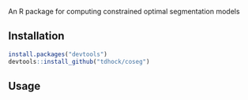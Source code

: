 An R package for computing constrained optimal segmentation models

** Installation

#+BEGIN_SRC R
install.packages("devtools")
devtools::install_github("tdhock/coseg")
#+END_SRC

** Usage


